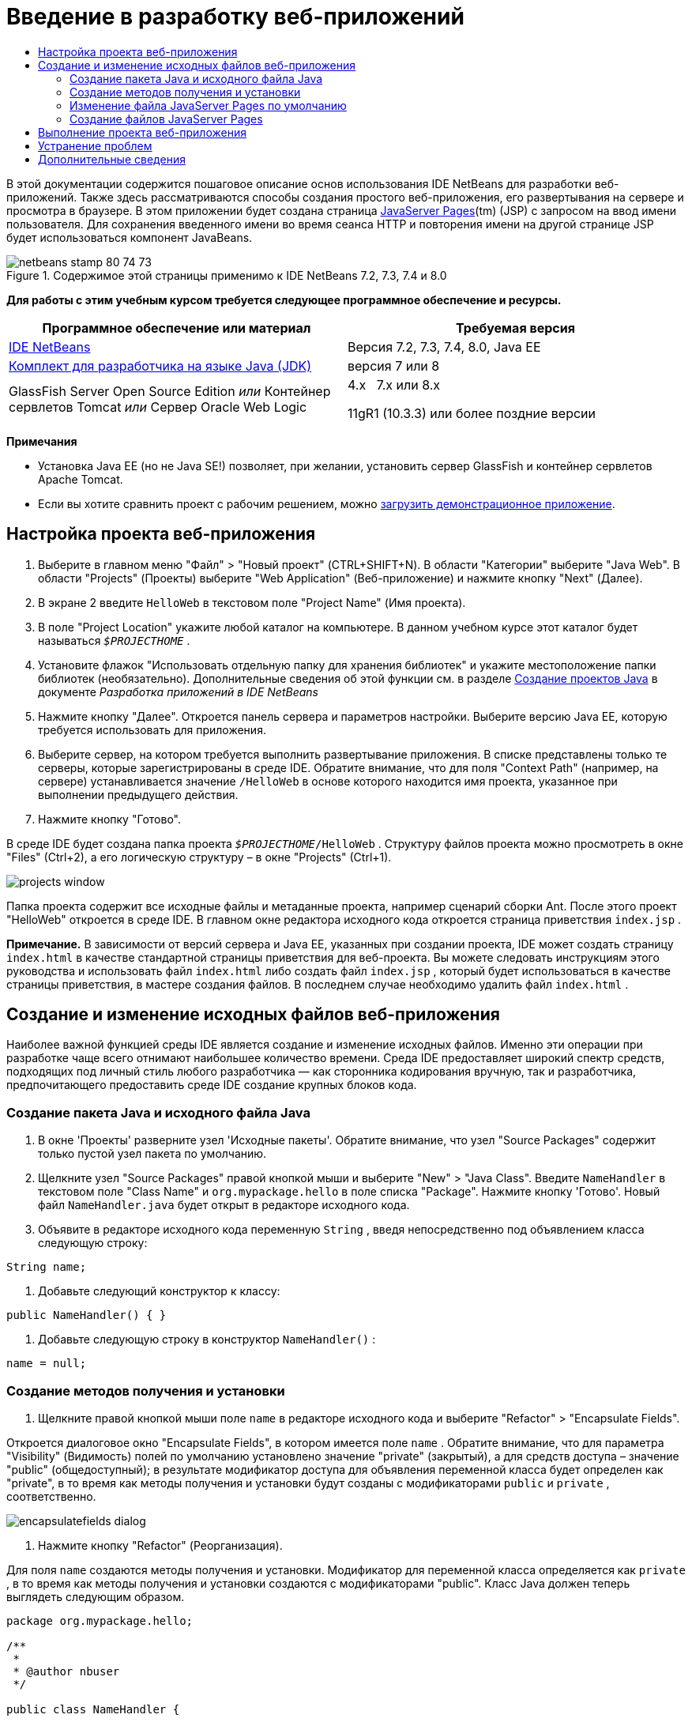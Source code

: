// 
//     Licensed to the Apache Software Foundation (ASF) under one
//     or more contributor license agreements.  See the NOTICE file
//     distributed with this work for additional information
//     regarding copyright ownership.  The ASF licenses this file
//     to you under the Apache License, Version 2.0 (the
//     "License"); you may not use this file except in compliance
//     with the License.  You may obtain a copy of the License at
// 
//       http://www.apache.org/licenses/LICENSE-2.0
// 
//     Unless required by applicable law or agreed to in writing,
//     software distributed under the License is distributed on an
//     "AS IS" BASIS, WITHOUT WARRANTIES OR CONDITIONS OF ANY
//     KIND, either express or implied.  See the License for the
//     specific language governing permissions and limitations
//     under the License.
//

= Введение в разработку веб-приложений
:jbake-type: tutorial
:jbake-tags: tutorials 
:jbake-status: published
:icons: font
:syntax: true
:source-highlighter: pygments
:toc: left
:toc-title:
:description: Введение в разработку веб-приложений - Apache NetBeans
:keywords: Apache NetBeans, Tutorials, Введение в разработку веб-приложений

В этой документации содержится пошаговое описание основ использования IDE NetBeans для разработки веб-приложений. Также здесь рассматриваются способы создания простого веб-приложения, его развертывания на сервере и просмотра в браузере. В этом приложении будет создана страница link:http://www.oracle.com/technetwork/java/javaee/jsp/index.html[+JavaServer Pages+](tm) (JSP) с запросом на ввод имени пользователя. Для сохранения введенного имени во время сеанса HTTP и повторения имени на другой странице JSP будет использоваться компонент JavaBeans.


image::images/netbeans-stamp-80-74-73.png[title="Содержимое этой страницы применимо к IDE NetBeans 7.2, 7.3, 7.4 и 8.0"]


*Для работы с этим учебным курсом требуется следующее программное обеспечение и ресурсы.*

|===
|Программное обеспечение или материал |Требуемая версия 

|link:https://netbeans.org/downloads/index.html[+IDE NetBeans+] |Версия 7.2, 7.3, 7.4, 8.0, Java EE 

|link:http://www.oracle.com/technetwork/java/javase/downloads/index.html[+Комплект для разработчика на языке Java (JDK)+] |версия 7 или 8 

|GlassFish Server Open Source Edition 
_или_ 
Контейнер сервлетов Tomcat 
_или_ 
Сервер Oracle Web Logic |4.x 
_ _ 
7.x или 8.x

11gR1 (10.3.3) или более поздние версии 
|===

*Примечания*

* Установка Java EE (но не Java SE!) позволяет, при желании, установить сервер GlassFish и контейнер сервлетов Apache Tomcat.
* Если вы хотите сравнить проект с рабочим решением, можно link:https://netbeans.org/projects/samples/downloads/download/Samples/Java%20Web/HelloWebEE6.zip[+загрузить демонстрационное приложение+].


== Настройка проекта веб-приложения

1. Выберите в главном меню "Файл" > "Новый проект" (CTRL+SHIFT+N). В области "Категории" выберите "Java Web". В области "Projects" (Проекты) выберите "Web Application" (Веб-приложение) и нажмите кнопку "Next" (Далее).
2. В экране 2 введите  ``HelloWeb``  в текстовом поле "Project Name" (Имя проекта).
3. В поле "Project Location" укажите любой каталог на компьютере. В данном учебном курсе этот каталог будет называться  ``_$PROJECTHOME_`` .
4. Установите флажок "Использовать отдельную папку для хранения библиотек" и укажите местоположение папки библиотек (необязательно). Дополнительные сведения об этой функции см. в разделе link:http://www.oracle.com/pls/topic/lookup?ctx=nb8000&id=NBDAG366[+Создание проектов Java+] в документе _Разработка приложений в IDE NetBeans_
5. Нажмите кнопку "Далее". Откроется панель сервера и параметров настройки. Выберите версию Java EE, которую требуется использовать для приложения.
6. Выберите сервер, на котором требуется выполнить развертывание приложения. В списке представлены только те серверы, которые зарегистрированы в среде IDE. Обратите внимание, что для поля "Context Path" (например, на сервере) устанавливается значение  ``/HelloWeb``  в основе которого находится имя проекта, указанное при выполнении предыдущего действия.
7. Нажмите кнопку "Готово".

В среде IDE будет создана папка проекта  ``_$PROJECTHOME_/HelloWeb`` . Структуру файлов проекта можно просмотреть в окне "Files" (Ctrl+2), а его логическую структуру – в окне "Projects" (Ctrl+1).

image::images/projects-window.png[]

Папка проекта содержит все исходные файлы и метаданные проекта, например сценарий сборки Ant. После этого проект "HelloWeb" откроется в среде IDE. В главном окне редактора исходного кода откроется страница приветствия  ``index.jsp`` .

*Примечание.* В зависимости от версий сервера и Java EE, указанных при создании проекта, IDE может создать страницу  ``index.html``  в качестве стандартной страницы приветствия для веб-проекта. Вы можете следовать инструкциям этого руководства и использовать файл  ``index.html``  либо создать файл  ``index.jsp`` , который будет использоваться в качестве страницы приветствия, в мастере создания файлов. В последнем случае необходимо удалить файл  ``index.html`` .


== Создание и изменение исходных файлов веб-приложения

Наиболее важной функцией среды IDE является создание и изменение исходных файлов. Именно эти операции при разработке чаще всего отнимают наибольшее количество времени. Среда IDE предоставляет широкий спектр средств, подходящих под личный стиль любого разработчика — как сторонника кодирования вручную, так и разработчика, предпочитающего предоставить среде IDE создание крупных блоков кода.


=== Создание пакета Java и исходного файла Java

1. В окне 'Проекты' разверните узел 'Исходные пакеты'. Обратите внимание, что узел "Source Packages" содержит только пустой узел пакета по умолчанию.
2. Щелкните узел "Source Packages" правой кнопкой мыши и выберите "New" > "Java Class". Введите  ``NameHandler``  в текстовом поле "Class Name" и  ``org.mypackage.hello``  в поле списка "Package". Нажмите кнопку 'Готово'. Новый файл  ``NameHandler.java``  будет открыт в редакторе исходного кода.
3. Объявите в редакторе исходного кода переменную  ``String`` , введя непосредственно под объявлением класса следующую строку:

[source,java]
----

String name;
----
4. Добавьте следующий конструктор к классу:

[source,java]
----

public NameHandler() { }
----
5. Добавьте следующую строку в конструктор  ``NameHandler()`` :

[source,java]
----

name = null;
----


=== Создание методов получения и установки

1. Щелкните правой кнопкой мыши поле  ``name``  в редакторе исходного кода и выберите "Refactor" > "Encapsulate Fields".

Откроется диалоговое окно "Encapsulate Fields", в котором имеется поле  ``name`` . Обратите внимание, что для параметра "Visibility" (Видимость) полей по умолчанию установлено значение "private" (закрытый), а для средств доступа – значение "public" (общедоступный); в результате модификатор доступа для объявления переменной класса будет определен как "private", в то время как методы получения и установки будут созданы с модификаторами  ``public``  и  ``private`` , соответственно.

image::images/encapsulatefields-dialog.png[]
2. Нажмите кнопку "Refactor" (Реорганизация).

Для поля  ``name``  создаются методы получения и установки. Модификатор для переменной класса определяется как  ``private`` , в то время как методы получения и установки создаются с модификаторами "public". Класс Java должен теперь выглядеть следующим образом.


[source,java]
----

package org.mypackage.hello;

/**
 *
 * @author nbuser
 */

public class NameHandler {

    private String name;

    /** Creates a new instance of NameHandler */
    public NameHandler() {
       name = null;
    }

    public String getName() {
       return name;
    }

    public void setName(String name) {
       this.name = name;
    }

}
----


=== Изменение файла JavaServer Pages по умолчанию

1. Активируйте файл  ``index.jsp`` , перейдя на вкладку, отображаемую в верхней части редактора исходного кода.
2. 
В палитре (Ctrl+Shift+8), расположенной справа от редактора исходного кода, разверните узел "HTML Forms" и перетащите элемент "Form" в позицию, находящуюся в редакторе исходного кода непосредственно после тегов  ``<h1>`` .

Появится диалоговое окно "Insert Form".

3. Установите следующие значения:
* *Action:* response.jsp;
* *Method:* GET;
* *Name:* Name Input Form.

Нажмите кнопку "ОК". К файлу  ``index.jsp``  добавляется форма HTML.

image::images/input-form.png[]
4. Перетащите элемент "Text Input" в позицию непосредственно перед тегом  ``</form>`` , затем установите следующие значения:
* *Name:* name;
* *Type:* text.
Нажмите кнопку "ОК". Между тегами  ``<form>``  будет добавлен тег HTML  ``<input>`` . Удалите атрибут  ``value``  из данного тега.
5. Перетащите элемент "Button" в позицию непосредственно перед тегом  ``</form>`` . Установите следующие значения:
* *Label:* OK;
* *Type:* submit.
Нажмите кнопку "ОК". Между тегами  ``<form>``  будет добавлена кнопка HTML.
6. Введите  ``Enter your name:``  непосредственно перед первым тегом  ``<input>`` , затем измените текст по умолчанию  ``Hello World!`` , расположенный между тегами  ``<h1>`` , на  ``Entry Form`` .
7. Щелкните правой кнопкой мыши область редактора исходного кода и выберите "Format" (Alt+Shift+F) для переформатирования кода. Файл  ``index.jsp``  должен теперь выглядеть следующим образом:

[source,xml]
----

<html>
    <head>
        <meta http-equiv="Content-Type" content="text/html; charset=UTF-8">
        <title>JSP Page</title>
    </head>
    <body>
        <h1>Entry Form</h1>

        <form name="Name Input Form" action="response.jsp">
            Enter your name:
            <input type="text" name="name" />
            <input type="submit" value="OK" />
        </form>
    </body>
</html>
----


=== Создание файлов JavaServer Pages

1. В окне 'Проекты', щелкните правой кнопкой мыши узел проекта HelloWeb и выберите 'Создать' > JSP. Откроется мастер "New JSP File". Назовите файл  ``response``  и нажмите кнопку "Finish". Обратите внимание на то, что узел файла  ``response.jsp``  отображается в окне "Projects" под файлом  ``index.jsp`` , а новый файл открывается в редакторе исходного кода.
2. 
На палитре справа от редактора исходного кода разверните узел "JSP" и поместите элемент "Use Bean" непосредственно под тегом  ``<body>``  в редакторе исходного кода. Откроется диалоговое окно "Insert Use Bean". Укажите значения, как показано на следующем рисунке.

image::images/usebean-dialog.png[]
* *ID:* mybean;
* *Class: *org.mypackage.hello.NameHandler;
* *Scope:* session.
Нажмите кнопку "ОК". Обратите внимание на то, что под тегом  ``<body>``  добавляется тег  ``<jsp:useBean>`` .
3. Перетащите элемент "Set Bean Property" из палитры и поместите его непосредственно перед тегом  ``<h1>`` . Нажмите кнопку "OК". В появившемся теге  ``<jsp:setProperty>``  удалите пустой атрибут  ``value``  и измените его следующим образом: Eсли средой IDE был создан атрибут  ``value = ""`` , удалите его. В противном случае значение  ``name`` , введенное в форме  ``index.jsp`` , будет перезаписано.

[source,java]
----

<jsp:setProperty name="mybean" property="name" />
----

Как указано в

документации  ``<jsp:setProperty>`` , значение свойства можно задать различными способами. В этом случае вводимые пользователем данные из  ``index.jsp``  становятся парой имя/значение, передаваемой в объект  ``request`` . При установке свойства с помощью тега  ``<jsp:setProperty>``  можно указать значение в соответствии с именем свойства, содержащегося в объекте  ``request`` . Поэтому при определении  ``property``  в качестве  ``name``  можно получить значение, указанное пользователем при вводе.

4. Измените текст между тегами <h1> следующим образом:

[source,xml]
----

<h1>Hello, !</h1>
----
5. Перетащите элемент "Get Bean Property" из палитры в позицию непосредственно после запятой между тегами  ``<h1>`` . Укажите следующие значения в диалоговом окне "Insert Get Bean Property":
* *Bean Name: *mybean;
* *Property Name: *name.

Нажмите кнопку "ОК". Обратите внимание на то, что между тегами  ``<h1>``  появился тег  ``<jsp:getProperty>`` .

*Обратите внимание:* имена Property нужно вводить с учетом регистра. Свойство "name" должно быть в одном регистре как в  ``response.jsp`` , так и в форме ввода  ``index.jsp`` .

6. Щелкните правой кнопкой мыши область редактора исходного кода и выберите "Format" (Alt+Shift+F) для переформатирования кода. Теперь теги  ``<body>``  файла  ``response.jsp``  должны выглядеть следующим образом:

[source,xml]
----

<body>
    <jsp:useBean id="mybean" scope="session" class="org.mypackage.hello.NameHandler" />
    <jsp:setProperty name="mybean" property="name" />
    <h1>Hello, <jsp:getProperty name="mybean" property="name" />!</h1>
</body>
----


== Выполнение проекта веб-приложения

Для сборки и выполнения веб-приложений в среде IDE используется сценарий сборки Ant. IDE создаст сценарий сборки на основе параметров, указанных в мастере создания новых проектов, а также проектов в диалоговом окне 'Свойства проектов' (в окне 'Проекты' выберите 'Свойства' в меню правой кнопки мыши узла проекта).

1. В окне 'Проекты' щелкните правой кнопкой мыши узел проекта HelloWeb и выберите 'Выполнить' (F6). При выполнении веб-приложения среда IDE выполнит следующие действия:

* Сборка и компиляция кода приложения (см. примечание ниже). Это действие можно выполнить отдельно от прочих, выбрав Build ("Сборка") или Clean and Build ("Очистка и сборка") из контекстного меню узла проекта.
* Запуск сервера.
* Развертывание приложения на сервере. Это действие можно выполнить отдельно от прочих, выбрав Deploy ("Развертывание") из контекстного меню узла проекта.
* Отображение приложения в окне браузера.

*Примечание.* По умолчанию, проект создается с включенной функцией 'Компилировать при сохранении', так что не нужно сначала компилировать код.

2. Среда IDE откроет окно 'Результаты', в котором отображается ход выполнения приложения. Взгляните на вкладку HelloWeb в окне вывода. В этой вкладке можно проследить все действия, выполняемые средой IDE. При наличии проблемы IDE отображает информацию об ошибке в этом окне.

image::images/app-output-tab.png[]
3. Среда IDE открывает окно 'Результаты', которое показывает состояние сервера. Взгляните на вкладку в окне вывода с именем сервера.

*Обратите внимание.* Если сервер GlassFish не запускается, запустите его вручную и после этого выполните проект снова. Сервер можно запустить вручную из окна 'Службы', щелкнув правой кнопкой мыши узел сервера и выбрав 'Пуск'.

Окно 'Результаты' для сервера отображает полезную информацию о проблемах при выполнении веб-приложений. Также могут быть полезны журналы сервера. Они расположены в каталоге соответствующего домена сервера. Также можно сделать видимым журнал среды IDЕ, выбрав View ("Представление") > IDE log ("Журнал IDE") и просмотреть его.

image::images/gf-output-tab.png[]
4. 
Страница  ``index.jsp``  откроется в браузере по умолчанию. Обратите внимание, что окно браузера может открыться до отображения выходных данных сервера средой IDE.

image::images/result1.png[]
5. 
Введите имя в текстовом поле и нажмите кнопку "OК". На экране появится страница  ``response.jsp``  с простым приветствием.

image::images/result2.png[]


== Устранение проблем

_Я создал и запустил проект. При нажатии кнопки "OК" для  ``index.jsp``  на экране появляется страница ошибки, указывающая на то, что файл  ``response.jsp``  недоступен._

Откройте окно 'Результаты' в IDE (Ctrl-4) на вкладке 'Проекты' или на вкладке 'Серверы'. Какие сообщения об ошибках там отображаются? Какой JDK используется в вашем проекте? Какой сервер? Для JDK 7 требуется GlassFish 3.x или Tomcat 7.x. Щелкните правой кнопкой мыши узел проекта в окне 'Проекты' и выберите 'Свойства'. JDK находится в категории 'Библиотеки' в поле 'Платформа Java'. Версию сервера можно посмотреть в категории 'Выполнить'. Наконец, загрузите link:https://netbeans.org/projects/samples/downloads/download/Samples/Java%20Web/HelloWebEE6.zip[+ демонстрационный проект+] и сравните его с собственным.

_Я собрал и выполнил проект, но имя не выводится на экран, отображается только "Привет, !"_

В теге <jsp:setProperty> содержится атрибут  ``value = ""`` ? Он перезаписывает значение, введенное в форме  ``index.jsp`` , и заменяет его пустой строкой. Удалите атрибут  ``value`` .

_Я собрал и выполнил проект, но получаю "Hello, null!"_

В первую очередь проверьте окна выходных данных среды IDE как для приложения, так и для сервера, а также журнал сервера. Работает ли сервер? Было ли развернуто приложение? Если сервер работает и приложение было развернуто, возникает ли  ``org.apache.jasper.JasperException: java.lang.NullPointerException?``  Это обычно означает, что значение в коде неправильно инициализировано. В рамках данного курса это, вероятно, указывает на наличие ошибки где-то в имени свойства в файлах JSP. Помните, что для имен свойств важен регистр!

link:/about/contact_form.html?to=3&subject=Feedback:%20Introduction%20to%20Developing%20Web%20Applications[+Отправить отзыв по этому учебному курсу+]



== Дополнительные сведения

Это заключительный раздел учебного курса "Введение в разработку веб-приложений". В этом документе описывается создание простого веб-приложения с помощью IDE NetBeans, его развертывание на сервере и просмотр его представления в браузере. В нем также рассматривается использование технологий JavaServer Pages и JavaBeans в приложении для сбора, сохранения и вывода пользовательских данных.

Дополнительные и более детальные сведения о разработке веб-приложений в IDE NetBeans см. в следующих ресурсах:

* link:quickstart-webapps-struts.html[+Введение в веб-платформу Struts+]. Описываются основы использования IDE NetBeans для разработки веб-приложений с помощью платформы Struts.
* link:../../trails/java-ee.html[+Учебная карта по Java EE и Java Web+]
